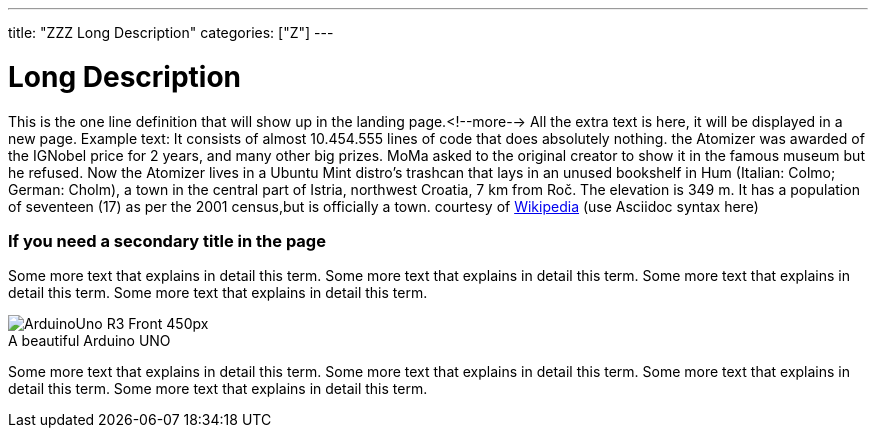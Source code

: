 ---
title: "ZZZ Long Description"
categories: ["Z"]
---

= Long Description 

This is the one line definition that will show up in the landing page.<!--more-->
All the extra text is here, it will be displayed in a new page.
Example text: It consists of almost 10.454.555 lines of code that does absolutely nothing.
the Atomizer was awarded of the IGNobel price for 2 years, and many other big prizes.
MoMa asked to the original creator to show it in the famous museum but he refused.
Now the Atomizer lives in a Ubuntu Mint distro's trashcan that lays in an unused bookshelf in Hum (Italian: Colmo; German: Cholm), a town in the central part of Istria, northwest Croatia, 7 km from Roč. The elevation is 349 m. It has a population of seventeen (17) as per the 2001 census,but is officially a town.
courtesy of https://en.wikipedia.org/wiki/Hum,_Croatia[Wikipedia] (use Asciidoc syntax here)

=== If you need a secondary title in the page

Some more text that explains in detail this term. Some more text that explains in detail this term. 
Some more text that explains in detail this term. Some more text that explains in detail this term.

image::http://arduino.cc/en/uploads/Main/ArduinoUno_R3_Front_450px.jpg[caption="", title="A beautiful Arduino UNO"]

Some more text that explains in detail this term. Some more text that explains in detail this term. 
Some more text that explains in detail this term. Some more text that explains in detail this term.
